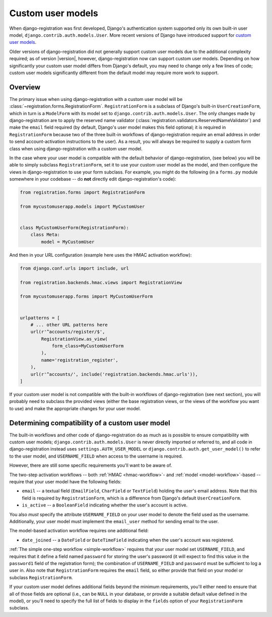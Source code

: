 .. _custom-user:

Custom user models
==================

When django-registration was first developed, Django's
authentication system supported only its own built-in user model,
``django.contrib.auth.models.User``. More recent versions of Django
have introduced support for `custom user models
<https://docs.djangoproject.com/en/stable/topics/auth/customizing/#substituting-a-custom-user-model>`_.

Older versions of django-registration did not generally support
custom user models due to the additional complexity required; as of
version |version|, however, django-registration now can support
custom user models. Depending on how significantly your custom user
model differs from Django's default, you may need to change only a few
lines of code; custom user models significantly different from the
default model may require more work to support.


Overview
--------

The primary issue when using django-registration with a custom
user model will be
:class:`~registration.forms.RegistrationForm`. ``RegistrationForm`` is
a subclass of Django's built-in ``UserCreationForm``, which in turn is
a ``ModelForm`` with its model set to
``django.contrib.auth.models.User``. The only changes made by
django-registration are to apply the reserved name validator
(:class:`registration.validators.ReservedNameValidator`) and make the
``email`` field required (by default, Django's user model makes this
field optional; it is required in ``RegistrationForm`` because two of
the three built-in workflows of django-registration require an
email address in order to send account-activation instructions to the
user). As a result, you will always be required to supply a custom
form class when using django-registration with a custom user
model.

In the case where your user model is compatible with the default
behavior of django-registration, (see below) you will be able to
simply subclass ``RegistrationForm``, set it to use your custom user
model as the model, and then configure the views in
django-registration to use your form subclass. For example, you
might do the following (in a ``forms.py`` module somewhere in your
codebase -- do **not** directly edit django-registration's code):

.. code-block:: python

    from registration.forms import RegistrationForm

    from mycustomuserapp.models import MyCustomUser

    
    class MyCustomUserForm(RegistrationForm):
        class Meta:
            model = MyCustomUser

And then in your URL configuration (example here uses the HMAC
activation workflow):

.. code-block:: python

    from django.conf.urls import include, url

    from registration.backends.hmac.views import RegistrationView
    
    from mycustomuserapp.forms import MyCustomUserForm


    urlpatterns = [
        # ... other URL patterns here
        url(r'^accounts/register/$',
            RegistrationView.as_view(
                form_class=MyCustomUserForm
            ),
            name='registration_register',
        ),
        url(r'^accounts/', include('registration.backends.hmac.urls')),
    ]
    
If your custom user model is not compatible with the built-in
workflows of django-registration (see next section), you will
probably need to subclass the provided views (either the base
registration views, or the views of the workflow you want to use) and
make the appropriate changes for your user model.


Determining compatibility of a custom user model
------------------------------------------------

The built-in workflows and other code of django-registration do as
much as is possible to ensure compatibility with custom user models;
``django.contrib.auth.models.User`` is never directly imported or
referred to, and all code in django-registration instead uses
``settings.AUTH_USER_MODEL`` or
``django.contrib.auth.get_user_model()`` to refer to the user model,
and ``USERNAME_FIELD`` when access to the username is required.

However, there are still some specific requirements you'll want to be
aware of.

The two-step activation workflows -- both :ref:`HMAC <hmac-workflow>`-
and :ref:`model <model-workflow>`-based -- require that your user
model have the following fields:

* ``email`` -- a textual field (``EmailField``, ``CharField`` or
  ``TextField``) holding the user's email address. Note that this
  field is required by ``RegistrationForm``, which is a difference
  from Django's default ``UserCreationForm``.

* ``is_active`` -- a ``BooleanField`` indicating whether the user's
  account is active.

You also *must* specify the attribute ``USERNAME_FIELD`` on your user
model to denote the field used as the username. Additionally, your
user model must implement the ``email_user`` method for sending email
to the user.

The model-based activation workflow requires one additional field:

* ``date_joined`` -- a ``DateField`` or ``DateTimeField`` indicating
  when the user's account was registered.

:ref:`The simple one-step workflow <simple-workflow>` requires that
your user model set ``USERNAME_FIELD``, and requires that it define a
field named ``password`` for storing the user's password (it will
expect to find this value in the ``password1`` field of the
registration form); the combination of ``USERNAME_FIELD`` and
``password`` must be sufficient to log a user in. Also note that
``RegistrationForm`` requires the ``email`` field, so either provide
that field on your model or subclass ``RegistrationForm``.

If your custom user model defines additional fields beyond the minimum
requirements, you'll either need to ensure that all of those fields
are optional (i.e., can be ``NULL`` in your database, or provide a
suitable default value defined in the model), or you'll need to
specify the full list of fields to display in the ``fields`` option of
your ``RegistrationForm`` subclass.